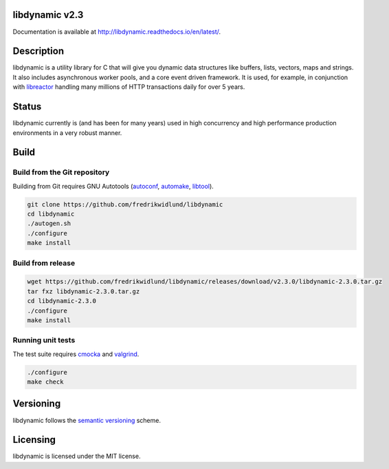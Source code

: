 libdynamic v2.3
===============

.. image:: https://coveralls.io/repos/github/fredrikwidlund/libdynamic/badge.svg?branch=master
  :target: https://coveralls.io/github/fredrikwidlund/libdynamic?branch=master
  
.. image:: https://img.shields.io/lgtm/grade/cpp/g/fredrikwidlund/libdynamic.svg?logo=lgtm&logoWidth=18)
  :target: https://lgtm.com/projects/g/fredrikwidlund/libdynamic/context:cpp

Documentation is available at http://libdynamic.readthedocs.io/en/latest/.

Description
===========

libdynamic is a utility library for C that will give you dynamic data structures like buffers, lists, vectors, maps and strings. It also includes asynchronous worker pools, and a core event driven framework. It is used, for example, in conjunction with libreactor_ handling many millions of HTTP transactions daily for over 5 years.

Status
======

libdynamic currently is (and has been for many years) used in high concurrency and high performance production environments in a very robust manner.

Build
=====

Build from the Git repository
-----------------------------

Building from Git requires GNU Autotools (autoconf_, automake_, libtool_).

.. code-block:: shell

    git clone https://github.com/fredrikwidlund/libdynamic
    cd libdynamic
    ./autogen.sh
    ./configure
    make install
    
Build from release
------------------

.. code-block:: shell

    wget https://github.com/fredrikwidlund/libdynamic/releases/download/v2.3.0/libdynamic-2.3.0.tar.gz
    tar fxz libdynamic-2.3.0.tar.gz
    cd libdynamic-2.3.0
    ./configure
    make install

Running unit tests
------------------

The test suite requires cmocka_ and valgrind_.

.. code-block:: shell

    ./configure
    make check
    
Versioning
==========

libdynamic follows the `semantic versioning`_ scheme.

Licensing
=========

libdynamic is licensed under the MIT license. 

.. _libreactor: https://github.com/fredrikwidlund/libreactor
.. _`semantic versioning`: https://semver.org/
.. _cmocka: https://cmocka.org/
.. _valgrind: http://valgrind.org/
.. _autoconf: http://www.gnu.org/software/autoconf/
.. _automake: http://www.gnu.org/software/automake/
.. _libtool: http://www.gnu.org/software/libtool/
.. _benchmarks: https://github.com/fredrikwidlund/libdynamic_benchmark
